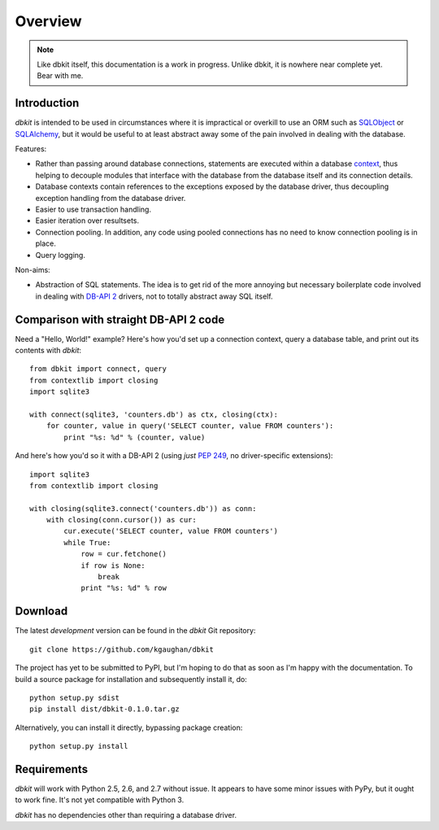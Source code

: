 .. _intro:

========
Overview
========

.. note::
   Like dbkit itself, this documentation is a work in progress. Unlike
   dbkit, it is nowhere near complete yet. Bear with me.


Introduction
============

*dbkit* is intended to be used in circumstances where it is impractical
or overkill to use an ORM such as `SQLObject`_ or `SQLAlchemy`_, but it
would be useful to at least abstract away some of the pain involved in
dealing with the database.

Features:

- Rather than passing around database connections, statements are executed
  within a database `context`_, thus helping to decouple modules that
  interface with the database from the database itself and its connection
  details.
- Database contexts contain references to the exceptions exposed by the
  database driver, thus decoupling exception handling from the database
  driver.
- Easier to use transaction handling.
- Easier iteration over resultsets.
- Connection pooling. In addition, any code using pooled connections has
  no need to know connection pooling is in place.
- Query logging.

Non-aims:

-  Abstraction of SQL statements. The idea is to get rid of the more
   annoying but necessary boilerplate code involved in dealing with
   `DB-API 2`_ drivers, not to totally abstract away SQL itself.

.. Links
.. _DB-API 2: http://www.python.org/dev/peps/pep-0249/
.. _SQLObject: http://sqlobject.org/
.. _SQLAlchemy: http://sqlalchemy.org/
.. _context: http://docs.python.org/library/contextlib.html


Comparison with straight DB-API 2 code
======================================

Need a "Hello, World!" example? Here's how you'd set up a connection context,
query a database table, and print out its contents with `dbkit`::

    from dbkit import connect, query
    from contextlib import closing
    import sqlite3

    with connect(sqlite3, 'counters.db') as ctx, closing(ctx):
        for counter, value in query('SELECT counter, value FROM counters'):
            print "%s: %d" % (counter, value)

And here's how you'd so it with a DB-API 2 (using *just* :pep:`249`, no
driver-specific extensions)::

    import sqlite3
    from contextlib import closing

    with closing(sqlite3.connect('counters.db')) as conn:
        with closing(conn.cursor()) as cur:
            cur.execute('SELECT counter, value FROM counters')
            while True:
                row = cur.fetchone()
                if row is None:
                    break
                print "%s: %d" % row


Download
========

The latest *development* version can be found in the `dbkit` Git repository::

    git clone https://github.com/kgaughan/dbkit

The project has yet to be submitted to PyPI, but I'm hoping to do that as soon
as I'm happy with the documentation. To build a source package for installation
and subsequently install it, do::

   python setup.py sdist
   pip install dist/dbkit-0.1.0.tar.gz

Alternatively, you can install it directly, bypassing package creation::

   python setup.py install


Requirements
============

`dbkit` will work with Python 2.5, 2.6, and 2.7 without issue. It appears to
have some minor issues with PyPy, but it ought to work fine. It's not yet
compatible with Python 3.

`dbkit` has no dependencies other than requiring a database driver.
